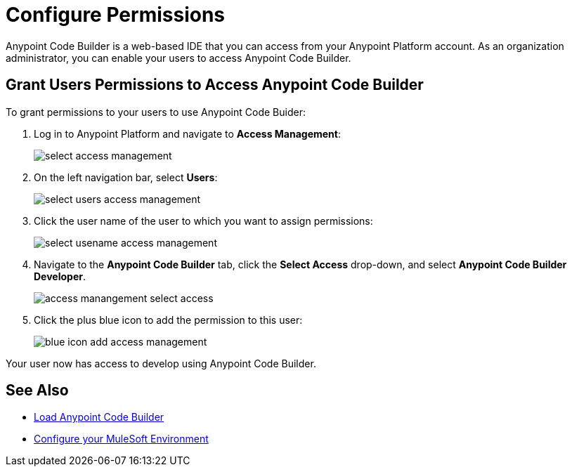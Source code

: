 = Configure Permissions

Anypoint Code Builder is a web-based IDE that you can access from your Anypoint Platform account. As an organization administrator, you can enable your users to access Anypoint Code Builder.

== Grant Users Permissions to Access Anypoint Code Builder

To grant permissions to your users to use Anypoint Code Buider:

. Log in to Anypoint Platform and navigate to *Access Management*:
+
image::select-access-management.png[]
. On the left navigation bar, select *Users*:
+
image::select-users-access-management.png[]
. Click the user name of the user to which you want to assign permissions:
+
image::select-usename-access-management.png[]
. Navigate to the *Anypoint Code Builder* tab, click the *Select Access* drop-down, and select *Anypoint Code Builder Developer*.
+
image::access-manangement-select-access.png[]
. Click the plus blue icon to add the permission to this user:
+
image::blue-icon-add-access-management.png[]

Your user now has access to develop using Anypoint Code Builder.

== See Also

* xref:load-acb-web-ide.adoc[Load Anypoint Code Builder]
* xref:configure-mulesoft-environment.adoc[Configure your MuleSoft Environment]
